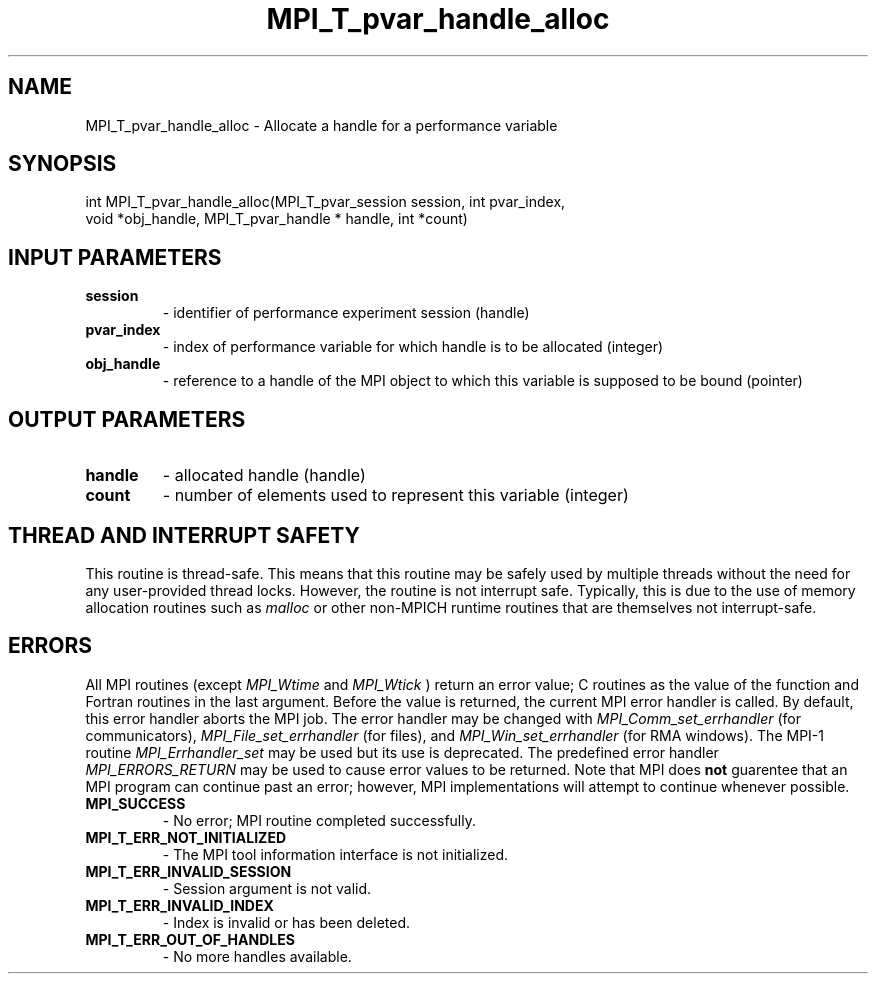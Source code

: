 .TH MPI_T_pvar_handle_alloc 3 "6/5/2019" " " "MPI"
.SH NAME
MPI_T_pvar_handle_alloc \-  Allocate a handle for a performance variable 
.SH SYNOPSIS
.nf
int MPI_T_pvar_handle_alloc(MPI_T_pvar_session session, int pvar_index,
                            void *obj_handle, MPI_T_pvar_handle * handle, int *count)
.fi
.SH INPUT PARAMETERS
.PD 0
.TP
.B session 
- identifier of performance experiment session (handle)
.PD 1
.PD 0
.TP
.B pvar_index 
- index of performance variable for which handle is to be allocated (integer)
.PD 1
.PD 0
.TP
.B obj_handle 
- reference to a handle of the MPI object to which this variable is supposed to be bound (pointer)
.PD 1

.SH OUTPUT PARAMETERS
.PD 0
.TP
.B handle 
- allocated handle (handle)
.PD 1
.PD 0
.TP
.B count 
- number of elements used to represent this variable (integer)
.PD 1

.SH THREAD AND INTERRUPT SAFETY

This routine is thread-safe.  This means that this routine may be
safely used by multiple threads without the need for any user-provided
thread locks.  However, the routine is not interrupt safe.  Typically,
this is due to the use of memory allocation routines such as 
.I malloc
or other non-MPICH runtime routines that are themselves not interrupt-safe.

.SH ERRORS

All MPI routines (except 
.I MPI_Wtime
and 
.I MPI_Wtick
) return an error value;
C routines as the value of the function and Fortran routines in the last
argument.  Before the value is returned, the current MPI error handler is
called.  By default, this error handler aborts the MPI job.  The error handler
may be changed with 
.I MPI_Comm_set_errhandler
(for communicators),
.I MPI_File_set_errhandler
(for files), and 
.I MPI_Win_set_errhandler
(for
RMA windows).  The MPI-1 routine 
.I MPI_Errhandler_set
may be used but
its use is deprecated.  The predefined error handler
.I MPI_ERRORS_RETURN
may be used to cause error values to be returned.
Note that MPI does 
.B not
guarentee that an MPI program can continue past
an error; however, MPI implementations will attempt to continue whenever
possible.

.PD 0
.TP
.B MPI_SUCCESS 
- No error; MPI routine completed successfully.
.PD 1
.PD 0
.TP
.B MPI_T_ERR_NOT_INITIALIZED 
- The MPI tool information interface is not initialized.
.PD 1
.PD 0
.TP
.B MPI_T_ERR_INVALID_SESSION 
- Session argument is not valid.
.PD 1
.PD 0
.TP
.B MPI_T_ERR_INVALID_INDEX 
- Index is invalid or has been deleted.
.PD 1
.PD 0
.TP
.B MPI_T_ERR_OUT_OF_HANDLES 
- No more handles available.
.PD 1
